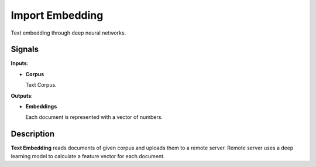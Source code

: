 Import Embedding
================

.. figure:: icons/imageembedding.png

Text embedding through deep neural networks.

Signals
-------

**Inputs**:

-  **Corpus**

   Text Corpus.

**Outputs**:

-  **Embeddings**

   Each document is represented with a vector of numbers.

Description
-----------

**Text Embedding** reads documents of given corpus and uploads them to a remote 
server. Remote server uses a deep learning model to calculate a feature 
vector for each document.

